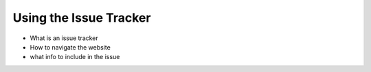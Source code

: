 .. # with overline, for parts
   * with overline, for chapters
   =, for sections
   -, for subsections
   ^, for subsubsections
   ", for paragraphs

########################
Using the Issue Tracker
########################

- What is an issue tracker
- How to navigate the website
- what info to include in the issue

